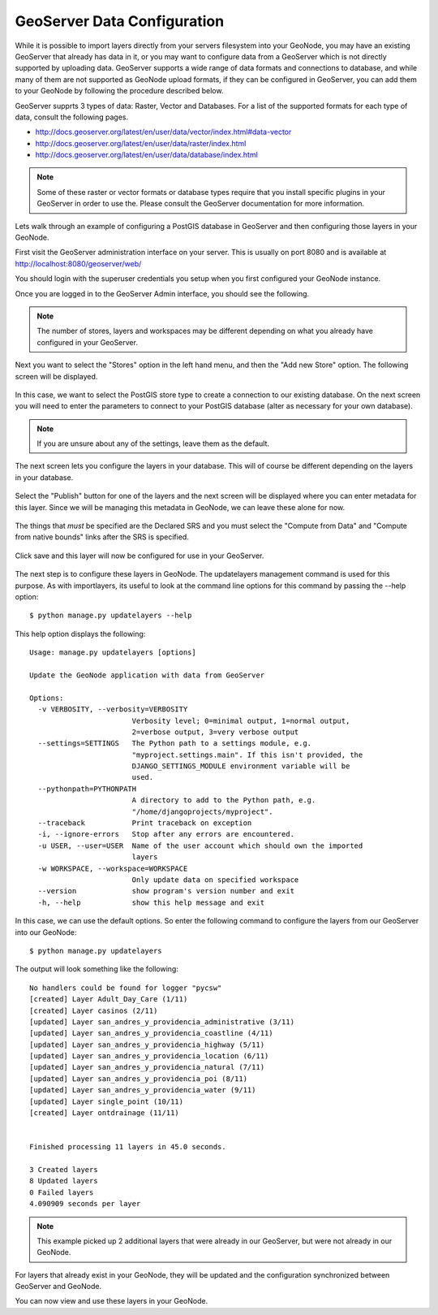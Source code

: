 .. _geoserver:

GeoServer Data Configuration
============================

While it is possible to import layers directly from your servers filesystem into your GeoNode, you may have an existing GeoServer that already has data in it, or you may want to configure data from a GeoServer which is not directly supported by uploading data. GeoServer supports a wide range of data formats and connections to database, and while many of them are not supported as GeoNode upload formats, if they can be configured in GeoServer, you can add them to your GeoNode by following the procedure described below.

GeoServer supprts 3 types of data: Raster, Vector and Databases. For a list of the supported formats for each type of data, consult the following pages.

- http://docs.geoserver.org/latest/en/user/data/vector/index.html#data-vector
- http://docs.geoserver.org/latest/en/user/data/raster/index.html
- http://docs.geoserver.org/latest/en/user/data/database/index.html

.. note:: Some of these raster or vector formats or database types require that you install specific plugins in your GeoServer in order to use the. Please consult the GeoServer documentation for more information.

Lets walk through an example of configuring a PostGIS database in GeoServer and then configuring those layers in your GeoNode.

First visit the GeoServer administration interface on your server. This is usually on port 8080 and is available at http://localhost:8080/geoserver/web/

You should login with the superuser credentials you setup when you first configured your GeoNode instance.

Once you are logged in to the GeoServer Admin interface, you should see the following.

.. figure:: img/geoserver_admin.png

.. note:: The number of stores, layers and workspaces may be different depending on what you already have configured in your GeoServer.

Next you want to select the "Stores" option in the left hand menu, and then the "Add new Store" option. The following screen will be displayed.

.. figure:: img/geoserver_new_store.png

In this case, we want to select the PostGIS store type to create a connection to our existing database. On the next screen you will need to enter the parameters to connect to your PostGIS database (alter as necessary for your own database).

.. figure:: img/geoserver_postgis_params.png

.. note:: If you are unsure about any of the settings, leave them as the default.

The next screen lets you configure the layers in your database. This will of course be different depending on the layers in your database.

.. figure:: img/geoserver_publish_layers.png

Select the "Publish" button for one of the layers and the next screen will be displayed where you can enter metadata for this layer. Since we will be managing this metadata in GeoNode, we can leave these alone for now. 

.. figure:: img/geoserver_layer_params.png

The things that *must* be specified are the Declared SRS and you must select the "Compute from Data" and "Compute from native bounds" links after the SRS is specified.

.. figure:: img/geoserver_srs.png

Click save and this layer will now be configured for use in your GeoServer.

.. figure:: img/geoserver_layers.png

The next step is to configure these layers in GeoNode. The updatelayers management command is used for this purpose. As with importlayers, its useful to look at the command line options for this command by passing the --help option::

    $ python manage.py updatelayers --help

This help option displays the following::

    Usage: manage.py updatelayers [options] 

    Update the GeoNode application with data from GeoServer

    Options:
      -v VERBOSITY, --verbosity=VERBOSITY
                            Verbosity level; 0=minimal output, 1=normal output,
                            2=verbose output, 3=very verbose output
      --settings=SETTINGS   The Python path to a settings module, e.g.
                            "myproject.settings.main". If this isn't provided, the
                            DJANGO_SETTINGS_MODULE environment variable will be
                            used.
      --pythonpath=PYTHONPATH
                            A directory to add to the Python path, e.g.
                            "/home/djangoprojects/myproject".
      --traceback           Print traceback on exception
      -i, --ignore-errors   Stop after any errors are encountered.
      -u USER, --user=USER  Name of the user account which should own the imported
                            layers
      -w WORKSPACE, --workspace=WORKSPACE
                            Only update data on specified workspace
      --version             show program's version number and exit
      -h, --help            show this help message and exit

In this case, we can use the default options. So enter the following command to configure the layers from our GeoServer into our GeoNode::

    $ python manage.py updatelayers

The output will look something like the following::

    No handlers could be found for logger "pycsw"
    [created] Layer Adult_Day_Care (1/11)
    [created] Layer casinos (2/11)
    [updated] Layer san_andres_y_providencia_administrative (3/11)
    [updated] Layer san_andres_y_providencia_coastline (4/11)
    [updated] Layer san_andres_y_providencia_highway (5/11)
    [updated] Layer san_andres_y_providencia_location (6/11)
    [updated] Layer san_andres_y_providencia_natural (7/11)
    [updated] Layer san_andres_y_providencia_poi (8/11)
    [updated] Layer san_andres_y_providencia_water (9/11)
    [updated] Layer single_point (10/11)
    [created] Layer ontdrainage (11/11)


    Finished processing 11 layers in 45.0 seconds.

    3 Created layers
    8 Updated layers
    0 Failed layers
    4.090909 seconds per layer

.. note:: This example picked up 2 additional layers that were already in our GeoServer, but were not already in our GeoNode.

For layers that already exist in your GeoNode, they will be updated and the configuration synchronized between GeoServer and GeoNode.

You can now view and use these layers in your GeoNode.

